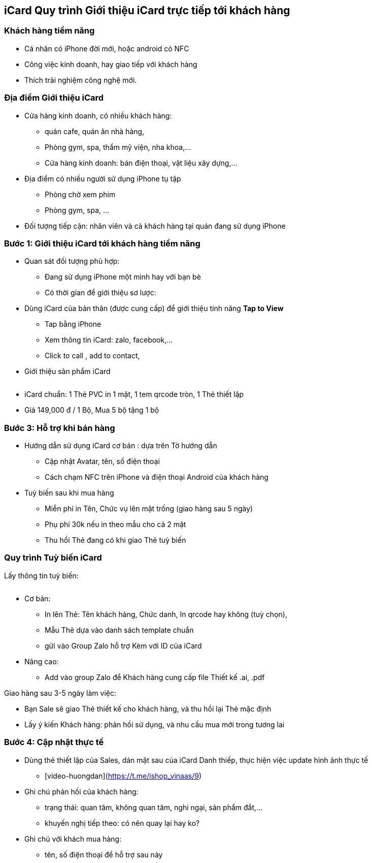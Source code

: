:docinfo: shared
:stylesheet: my-stylesheet.css
:last-update-label!:

== iCard Quy trình Giới thiệu iCard trực tiếp tới khách hàng 



=== Khách hàng tiềm năng

* Cá nhân có iPhone đời mới, hoặc android có NFC
* Công việc kinh doanh, hay giao tiếp với khách hàng
* Thích trải nghiệm công nghệ mới.

=== Địa điểm Giới thiệu iCard

* Cửa hàng kinh doanh, có nhiều khách hàng:

** quán cafe, quán ăn nhà hàng, 
** Phòng gym, spa, thẩm mỹ viện, nha khoa,...
** Cửa hàng kinh doanh: bán điện thoại, vật liệu xây dựng,...

* Địa điểm có nhiều người sử dụng iPhone tụ tập
** Phòng chờ xem phim
** Phòng gym, spa, ...

* Đối tượng tiếp cận: nhân viên và cả khách hàng tại quán đang sử dụng iPhone

=== Bước 1: Giới thiệu iCard tới khách hàng tiềm năng

* Quan sát đối tượng phù hợp: 

** Đang sử dụng iPhone một mình hay với bạn bè
** Có thời gian để giới thiệu sơ lược: 

* Dùng iCard của bản thân (được cung cấp) để giới thiệu tính năng *Tap to View*

** Tap bằng iPhone
** Xem thông tin iCard: zalo, facebook,...
** Click to call , add to contact, 

* Giới thiệu sản phẩm iCard 


[.float-group]
--
[.left]
image::2022-09-13-10-00-09.png[icard-1,300,0]
image::2022-09-13-09-59-06.png[icard-default,300,0]
--

** iCard chuẩn: 1 Thẻ PVC in 1 mặt, 1 tem qrcode tròn, 1 Thẻ thiết lập 

** Giá 149,000 đ / 1 Bộ, Mua 5 bộ tặng 1 bộ


=== Bước 3: Hỗ trợ khi bán hàng

* Hướng dẫn sử dụng iCard cơ bản : dựa trên Tờ hướng dẫn 

** Cập nhật Avatar, tên, số điện thoại
** Cách chạm NFC trên iPhone và điện thoại Android của khách hàng 

* Tuỳ biến sau khi mua hàng 

** Miễn phí in Tên, Chức vụ lên mặt trống (giao hàng sau 5 ngày)

** Phụ phí 30k nếu in theo mẫu cho cả 2 mặt 

** Thu hồi Thẻ đang có khi giao Thẻ tuỳ biến 

=== Quy trình Tuỳ biến iCard

Lấy thông tin tuỳ biến:

[.float-group]
--
[.left]
image::2022-09-13-10-08-56.png[options,600,0]
-- 

* Cơ bản: 
** In lên Thẻ: Tên khách hàng, Chức danh, In qrcode hay không (tuỳ chọn), 

** Mẫu Thẻ dựa vào danh sách template chuẩn 

** gửi vào Group Zalo hỗ trợ Kèm với ID của iCard 


* Nâng cao: 

** Add vào group Zalo để Khách hàng cung cấp file Thiết kế .ai, .pdf

Giao hàng sau 3-5 ngày làm việc:

* Bạn Sale sẽ giao Thẻ thiết kế cho khách hàng, và thu hồi lại Thẻ mặc định

* Lấy ý kiến Khách hàng: phản hồi sử dụng, và nhu cầu mua mới trong tương lai 


=== Bước 4: Cập nhật thực tế

* Dùng thẻ thiết lập của Sales, dán mặt sau của iCard Danh thiếp, thực hiện việc update hình ảnh thực tế
   
** [video-huongdan](https://t.me/ishop_vinaas/9)

* Ghi chú phản hồi của khách hàng:
** trạng thái: quan tâm, không quan tâm, nghi ngại, sản phẩm đắt,...
** khuyến nghị tiếp theo: có nên quay lại hay ko?

* Ghi chú với khách mua hàng:
** tên, số điện thoại để hỗ trợ sau này
